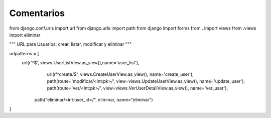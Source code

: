 Comentarios
============

from django.conf.urls import url
from django.urls import path
from django import forms
from . import views
from .views import eliminar

"""
URL para Usuarios: crear, listar, modificar y eliminar
"""

urlpatterns = [
    url(r'^$', views.UserListView.as_view(),name='user_list'),
	    url(r'^create/$', views.CreateUserView.as_view(), name='create_user'),
	    path(route='modificar/<int:pk>/', view=views.UpdateUserView.as_view(), name='update_user'),
	    path(route='ver/<int:pk>/', view=views.VerUserDetailView.as_view(), name='ver_user'),
        path("eliminar/<int:user_id>/", eliminar, name="eliminar")
]